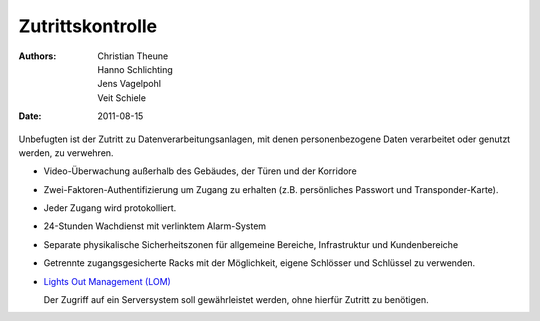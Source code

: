 =================
Zutrittskontrolle
=================

:Authors: - Christian Theune
          - Hanno Schlichting
          - Jens Vagelpohl
          - Veit Schiele
:Date: 2011-08-15

Unbefugten ist der Zutritt zu Datenverarbeitungsanlagen, mit denen personenbezogene Daten verarbeitet oder genutzt werden, zu verwehren.

- Video-Überwachung außerhalb des Gebäudes, der Türen und der Korridore
- Zwei-Faktoren-Authentifizierung um Zugang zu erhalten (z.B. persönliches Passwort und Transponder-Karte).
-  Jeder Zugang wird protokolliert.
- 24-Stunden Wachdienst mit verlinktem Alarm-System
- Separate physikalische Sicherheitszonen für allgemeine Bereiche, Infrastruktur und Kundenbereiche
- Getrennte zugangsgesicherte Racks mit der Möglichkeit, eigene Schlösser und Schlüssel zu verwenden.
- `Lights Out Management (LOM)`_

  Der Zugriff auf ein Serversystem soll gewährleistet werden, ohne hierfür Zutritt zu benötigen.

.. _Lights Out Management (LOM): http://de.wikipedia.org/wiki/Lights_Out_Management

 
